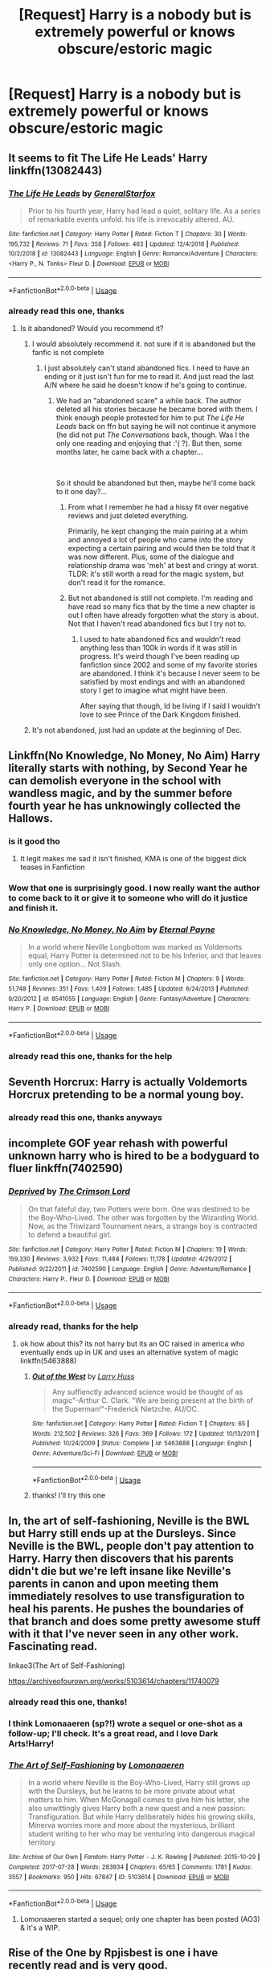 #+TITLE: [Request] Harry is a nobody but is extremely powerful or knows obscure/estoric magic

* [Request] Harry is a nobody but is extremely powerful or knows obscure/estoric magic
:PROPERTIES:
:Author: UndergroundNerd
:Score: 87
:DateUnix: 1546536628.0
:DateShort: 2019-Jan-03
:FlairText: Request
:END:

** It seems to fit The Life He Leads' Harry linkffn(13082443)
:PROPERTIES:
:Author: Eawen_Telemnar
:Score: 22
:DateUnix: 1546540117.0
:DateShort: 2019-Jan-03
:END:

*** [[https://www.fanfiction.net/s/13082443/1/][*/The Life He Leads/*]] by [[https://www.fanfiction.net/u/6194118/GeneralStarfox][/GeneralStarfox/]]

#+begin_quote
  Prior to his fourth year, Harry had lead a quiet, solitary life. As a series of remarkable events unfold. his life is irrevocably altered. AU.
#+end_quote

^{/Site/:} ^{fanfiction.net} ^{*|*} ^{/Category/:} ^{Harry} ^{Potter} ^{*|*} ^{/Rated/:} ^{Fiction} ^{T} ^{*|*} ^{/Chapters/:} ^{30} ^{*|*} ^{/Words/:} ^{195,732} ^{*|*} ^{/Reviews/:} ^{71} ^{*|*} ^{/Favs/:} ^{358} ^{*|*} ^{/Follows/:} ^{463} ^{*|*} ^{/Updated/:} ^{12/4/2018} ^{*|*} ^{/Published/:} ^{10/2/2018} ^{*|*} ^{/id/:} ^{13082443} ^{*|*} ^{/Language/:} ^{English} ^{*|*} ^{/Genre/:} ^{Romance/Adventure} ^{*|*} ^{/Characters/:} ^{<Harry} ^{P.,} ^{N.} ^{Tonks>} ^{Fleur} ^{D.} ^{*|*} ^{/Download/:} ^{[[http://www.ff2ebook.com/old/ffn-bot/index.php?id=13082443&source=ff&filetype=epub][EPUB]]} ^{or} ^{[[http://www.ff2ebook.com/old/ffn-bot/index.php?id=13082443&source=ff&filetype=mobi][MOBI]]}

--------------

*FanfictionBot*^{2.0.0-beta} | [[https://github.com/tusing/reddit-ffn-bot/wiki/Usage][Usage]]
:PROPERTIES:
:Author: FanfictionBot
:Score: 2
:DateUnix: 1546540139.0
:DateShort: 2019-Jan-03
:END:


*** already read this one, thanks
:PROPERTIES:
:Author: UndergroundNerd
:Score: 1
:DateUnix: 1546540144.0
:DateShort: 2019-Jan-03
:END:

**** Is it abandoned? Would you recommend it?
:PROPERTIES:
:Author: meandyouandyouandme
:Score: 2
:DateUnix: 1546542518.0
:DateShort: 2019-Jan-03
:END:

***** I would absolutely recommend it. not sure if it is abandoned but the fanfic is not complete
:PROPERTIES:
:Author: UndergroundNerd
:Score: 6
:DateUnix: 1546542662.0
:DateShort: 2019-Jan-03
:END:

****** I just absolutely can't stand abandoned fics. I need to have an ending or it just isn't fun for me to read it. And just read the last A/N where he said he doesn't know if he's going to continue.
:PROPERTIES:
:Author: meandyouandyouandme
:Score: 10
:DateUnix: 1546545509.0
:DateShort: 2019-Jan-03
:END:

******* We had an "abandoned scare" a while back. The author deleted all his stories because he became bored with them. I think enough people protested for him to put /The Life He Leads/ back on ffn but saying he will not continue it anymore (he did not put /The Conversations/ back, though. Was I the only one reading and enjoying that :'( ?). But then, some months later, he came back with a chapter...

​

So it should be abandoned but then, maybe he'll come back to it one day?...
:PROPERTIES:
:Author: Eawen_Telemnar
:Score: 10
:DateUnix: 1546546396.0
:DateShort: 2019-Jan-03
:END:

******** From what I remember he had a hissy fit over negative reviews and just deleted everything.

Primarily, he kept changing the main pairing at a whim and annoyed a lot of people who came into the story expecting a certain pairing and would then be told that it was now different. Plus, some of the dialogue and relationship drama was 'meh' at best and cringy at worst. TLDR: it's still worth a read for the magic system, but don't read it for the romance.
:PROPERTIES:
:Author: Darkenmal
:Score: 8
:DateUnix: 1546559181.0
:DateShort: 2019-Jan-04
:END:


******** But not abandoned is still not complete. I'm reading and have read so many fics that by the time a new chapter is out I often have already forgotten what the story is about. Not that I haven't read abandoned fics but I try not to.
:PROPERTIES:
:Author: meandyouandyouandme
:Score: 2
:DateUnix: 1546554809.0
:DateShort: 2019-Jan-04
:END:

********* I used to hate abandoned fics and wouldn't read anything less than 100k in words if it was still in progress. It's weird though I've been reading up fanfiction since 2002 and some of my favorite stories are abandoned. I think it's because I never seem to be satisfied by most endings and with an abandoned story I get to imagine what might have been.

After saying that though, Id be living if I said I wouldn't love to see Prince of the Dark Kingdom finished.
:PROPERTIES:
:Author: alwaysaloneguy
:Score: 1
:DateUnix: 1546562840.0
:DateShort: 2019-Jan-04
:END:


***** It's not abandoned, just had an update at the beginning of Dec.
:PROPERTIES:
:Author: darkpothead
:Score: 1
:DateUnix: 1546589797.0
:DateShort: 2019-Jan-04
:END:


** Linkffn(No Knowledge, No Money, No Aim) Harry literally starts with nothing, by Second Year he can demolish everyone in the school with wandless magic, and by the summer before fourth year he has unknowingly collected the Hallows.
:PROPERTIES:
:Author: Jahoan
:Score: 17
:DateUnix: 1546544433.0
:DateShort: 2019-Jan-03
:END:

*** is it good tho
:PROPERTIES:
:Author: raapster
:Score: 7
:DateUnix: 1546544487.0
:DateShort: 2019-Jan-03
:END:

**** It legit makes me sad it isn't finished, KMA is one of the biggest dick teases in Fanfiction
:PROPERTIES:
:Author: KidCoheed
:Score: 3
:DateUnix: 1546563875.0
:DateShort: 2019-Jan-04
:END:


*** Wow that one is surprisingly good. I now really want the author to come back to it or give it to someone who will do it justice and finish it.
:PROPERTIES:
:Author: thedavey2
:Score: 3
:DateUnix: 1546735811.0
:DateShort: 2019-Jan-06
:END:


*** [[https://www.fanfiction.net/s/8541055/1/][*/No Knowledge, No Money, No Aim/*]] by [[https://www.fanfiction.net/u/4263085/Eternal-Payne][/Eternal Payne/]]

#+begin_quote
  In a world where Neville Longbottom was marked as Voldemorts equal, Harry Potter is determined not to be his Inferior, and that leaves only one option... Not Slash.
#+end_quote

^{/Site/:} ^{fanfiction.net} ^{*|*} ^{/Category/:} ^{Harry} ^{Potter} ^{*|*} ^{/Rated/:} ^{Fiction} ^{M} ^{*|*} ^{/Chapters/:} ^{9} ^{*|*} ^{/Words/:} ^{51,748} ^{*|*} ^{/Reviews/:} ^{351} ^{*|*} ^{/Favs/:} ^{1,409} ^{*|*} ^{/Follows/:} ^{1,485} ^{*|*} ^{/Updated/:} ^{6/24/2013} ^{*|*} ^{/Published/:} ^{9/20/2012} ^{*|*} ^{/id/:} ^{8541055} ^{*|*} ^{/Language/:} ^{English} ^{*|*} ^{/Genre/:} ^{Fantasy/Adventure} ^{*|*} ^{/Characters/:} ^{Harry} ^{P.} ^{*|*} ^{/Download/:} ^{[[http://www.ff2ebook.com/old/ffn-bot/index.php?id=8541055&source=ff&filetype=epub][EPUB]]} ^{or} ^{[[http://www.ff2ebook.com/old/ffn-bot/index.php?id=8541055&source=ff&filetype=mobi][MOBI]]}

--------------

*FanfictionBot*^{2.0.0-beta} | [[https://github.com/tusing/reddit-ffn-bot/wiki/Usage][Usage]]
:PROPERTIES:
:Author: FanfictionBot
:Score: 2
:DateUnix: 1546544451.0
:DateShort: 2019-Jan-03
:END:


*** already read this one, thanks for the help
:PROPERTIES:
:Author: UndergroundNerd
:Score: 1
:DateUnix: 1546544485.0
:DateShort: 2019-Jan-03
:END:


** Seventh Horcrux: Harry is actually Voldemorts Horcrux pretending to be a normal young boy.
:PROPERTIES:
:Author: 15_Redstones
:Score: 15
:DateUnix: 1546541520.0
:DateShort: 2019-Jan-03
:END:

*** already read this one, thanks anyways
:PROPERTIES:
:Author: UndergroundNerd
:Score: 3
:DateUnix: 1546541540.0
:DateShort: 2019-Jan-03
:END:


** incomplete GOF year rehash with powerful unknown harry who is hired to be a bodyguard to fluer linkffn(7402590)
:PROPERTIES:
:Author: k-k-KFC
:Score: 5
:DateUnix: 1546550931.0
:DateShort: 2019-Jan-04
:END:

*** [[https://www.fanfiction.net/s/7402590/1/][*/Deprived/*]] by [[https://www.fanfiction.net/u/3269586/The-Crimson-Lord][/The Crimson Lord/]]

#+begin_quote
  On that fateful day, two Potters were born. One was destined to be the Boy-Who-Lived. The other was forgotten by the Wizarding World. Now, as the Triwizard Tournament nears, a strange boy is contracted to defend a beautiful girl.
#+end_quote

^{/Site/:} ^{fanfiction.net} ^{*|*} ^{/Category/:} ^{Harry} ^{Potter} ^{*|*} ^{/Rated/:} ^{Fiction} ^{M} ^{*|*} ^{/Chapters/:} ^{19} ^{*|*} ^{/Words/:} ^{159,330} ^{*|*} ^{/Reviews/:} ^{3,932} ^{*|*} ^{/Favs/:} ^{11,484} ^{*|*} ^{/Follows/:} ^{11,178} ^{*|*} ^{/Updated/:} ^{4/29/2012} ^{*|*} ^{/Published/:} ^{9/22/2011} ^{*|*} ^{/id/:} ^{7402590} ^{*|*} ^{/Language/:} ^{English} ^{*|*} ^{/Genre/:} ^{Adventure/Romance} ^{*|*} ^{/Characters/:} ^{Harry} ^{P.,} ^{Fleur} ^{D.} ^{*|*} ^{/Download/:} ^{[[http://www.ff2ebook.com/old/ffn-bot/index.php?id=7402590&source=ff&filetype=epub][EPUB]]} ^{or} ^{[[http://www.ff2ebook.com/old/ffn-bot/index.php?id=7402590&source=ff&filetype=mobi][MOBI]]}

--------------

*FanfictionBot*^{2.0.0-beta} | [[https://github.com/tusing/reddit-ffn-bot/wiki/Usage][Usage]]
:PROPERTIES:
:Author: FanfictionBot
:Score: 2
:DateUnix: 1546551001.0
:DateShort: 2019-Jan-04
:END:


*** already read, thanks for the help
:PROPERTIES:
:Author: UndergroundNerd
:Score: 1
:DateUnix: 1546551023.0
:DateShort: 2019-Jan-04
:END:

**** ok how about this? its not harry but its an OC raised in america who eventually ends up in UK and uses an alternative system of magic linkffn(5463888)
:PROPERTIES:
:Author: k-k-KFC
:Score: 2
:DateUnix: 1546551244.0
:DateShort: 2019-Jan-04
:END:

***** [[https://www.fanfiction.net/s/5463888/1/][*/Out of the West/*]] by [[https://www.fanfiction.net/u/2062884/Larry-Huss][/Larry Huss/]]

#+begin_quote
  Any suffienctly advanced science would be thought of as magic"-Arthur C. Clark. "We are being present at the birth of the Superman!"-Frederick Nietzche. AU/OC.
#+end_quote

^{/Site/:} ^{fanfiction.net} ^{*|*} ^{/Category/:} ^{Harry} ^{Potter} ^{*|*} ^{/Rated/:} ^{Fiction} ^{T} ^{*|*} ^{/Chapters/:} ^{65} ^{*|*} ^{/Words/:} ^{212,502} ^{*|*} ^{/Reviews/:} ^{326} ^{*|*} ^{/Favs/:} ^{369} ^{*|*} ^{/Follows/:} ^{172} ^{*|*} ^{/Updated/:} ^{10/13/2011} ^{*|*} ^{/Published/:} ^{10/24/2009} ^{*|*} ^{/Status/:} ^{Complete} ^{*|*} ^{/id/:} ^{5463888} ^{*|*} ^{/Language/:} ^{English} ^{*|*} ^{/Genre/:} ^{Adventure/Sci-Fi} ^{*|*} ^{/Download/:} ^{[[http://www.ff2ebook.com/old/ffn-bot/index.php?id=5463888&source=ff&filetype=epub][EPUB]]} ^{or} ^{[[http://www.ff2ebook.com/old/ffn-bot/index.php?id=5463888&source=ff&filetype=mobi][MOBI]]}

--------------

*FanfictionBot*^{2.0.0-beta} | [[https://github.com/tusing/reddit-ffn-bot/wiki/Usage][Usage]]
:PROPERTIES:
:Author: FanfictionBot
:Score: 2
:DateUnix: 1546551251.0
:DateShort: 2019-Jan-04
:END:


***** thanks! I'll try this one
:PROPERTIES:
:Author: UndergroundNerd
:Score: 2
:DateUnix: 1546551542.0
:DateShort: 2019-Jan-04
:END:


** In, the art of self-fashioning, Neville is the BWL but Harry still ends up at the Dursleys. Since Neville is the BWL, people don't pay attention to Harry. Harry then discovers that his parents didn't die but we're left insane like Neville's parents in canon and upon meeting them immediately resolves to use transfiguration to heal his parents. He pushes the boundaries of that branch and does some pretty awesome stuff with it that I've never seen in any other work. Fascinating read.

linkao3(The Art of Self-Fashioning)

[[https://archiveofourown.org/works/5103614/chapters/11740079]]
:PROPERTIES:
:Author: Efficient_Assistant
:Score: 4
:DateUnix: 1546559786.0
:DateShort: 2019-Jan-04
:END:

*** already read this one, thanks!
:PROPERTIES:
:Author: UndergroundNerd
:Score: 3
:DateUnix: 1546560210.0
:DateShort: 2019-Jan-04
:END:


*** I think Lomonaaeren (sp?!) wrote a sequel or one-shot as a follow-up; I'll check. It's a great read, and I love Dark Arts!Harry!
:PROPERTIES:
:Author: Suzanne95
:Score: 2
:DateUnix: 1546581833.0
:DateShort: 2019-Jan-04
:END:


*** [[https://archiveofourown.org/works/5103614][*/The Art of Self-Fashioning/*]] by [[https://www.archiveofourown.org/users/Lomonaaeren/pseuds/Lomonaaeren][/Lomonaaeren/]]

#+begin_quote
  In a world where Neville is the Boy-Who-Lived, Harry still grows up with the Dursleys, but he learns to be more private about what matters to him. When McGonagall comes to give him his letter, she also unwittingly gives Harry both a new quest and a new passion: Transfiguration. But while Harry deliberately hides his growing skills, Minerva worries more and more about the mysterious, brilliant student writing to her who may be venturing into dangerous magical territory.
#+end_quote

^{/Site/:} ^{Archive} ^{of} ^{Our} ^{Own} ^{*|*} ^{/Fandom/:} ^{Harry} ^{Potter} ^{-} ^{J.} ^{K.} ^{Rowling} ^{*|*} ^{/Published/:} ^{2015-10-29} ^{*|*} ^{/Completed/:} ^{2017-07-28} ^{*|*} ^{/Words/:} ^{283934} ^{*|*} ^{/Chapters/:} ^{65/65} ^{*|*} ^{/Comments/:} ^{1781} ^{*|*} ^{/Kudos/:} ^{3557} ^{*|*} ^{/Bookmarks/:} ^{950} ^{*|*} ^{/Hits/:} ^{67847} ^{*|*} ^{/ID/:} ^{5103614} ^{*|*} ^{/Download/:} ^{[[https://archiveofourown.org/downloads/Lo/Lomonaaeren/5103614/The%20Art%20of%20SelfFashioning.epub?updated_at=1542166402][EPUB]]} ^{or} ^{[[https://archiveofourown.org/downloads/Lo/Lomonaaeren/5103614/The%20Art%20of%20SelfFashioning.mobi?updated_at=1542166402][MOBI]]}

--------------

*FanfictionBot*^{2.0.0-beta} | [[https://github.com/tusing/reddit-ffn-bot/wiki/Usage][Usage]]
:PROPERTIES:
:Author: FanfictionBot
:Score: 1
:DateUnix: 1546559798.0
:DateShort: 2019-Jan-04
:END:

**** Lomonaaeren started a sequel; only one chapter has been posted (AO3) & it's a WIP.
:PROPERTIES:
:Author: Suzanne95
:Score: 2
:DateUnix: 1546581997.0
:DateShort: 2019-Jan-04
:END:


** Rise of the One by Rpjisbest is one i have recently read and is very good.
:PROPERTIES:
:Author: moon53goddess
:Score: 3
:DateUnix: 1546567985.0
:DateShort: 2019-Jan-04
:END:

*** linkffn(13124093)
:PROPERTIES:
:Author: mikkelibob
:Score: 4
:DateUnix: 1546571382.0
:DateShort: 2019-Jan-04
:END:

**** [[https://www.fanfiction.net/s/13124093/1/][*/Rise of the One/*]] by [[https://www.fanfiction.net/u/11448350/Rpgisbest][/Rpgisbest/]]

#+begin_quote
  Harry potter is not the boy-who-lived. He is not the savior of magical Britain. He is just and orphan who has a dream, to become something great. (Rating M just for precaution)
#+end_quote

^{/Site/:} ^{fanfiction.net} ^{*|*} ^{/Category/:} ^{Harry} ^{Potter} ^{*|*} ^{/Rated/:} ^{Fiction} ^{M} ^{*|*} ^{/Chapters/:} ^{15} ^{*|*} ^{/Words/:} ^{88,451} ^{*|*} ^{/Reviews/:} ^{44} ^{*|*} ^{/Favs/:} ^{165} ^{*|*} ^{/Follows/:} ^{239} ^{*|*} ^{/Updated/:} ^{1/2} ^{*|*} ^{/Published/:} ^{11/18/2018} ^{*|*} ^{/id/:} ^{13124093} ^{*|*} ^{/Language/:} ^{English} ^{*|*} ^{/Genre/:} ^{Supernatural/Spiritual} ^{*|*} ^{/Characters/:} ^{Harry} ^{P.,} ^{OC} ^{*|*} ^{/Download/:} ^{[[http://www.ff2ebook.com/old/ffn-bot/index.php?id=13124093&source=ff&filetype=epub][EPUB]]} ^{or} ^{[[http://www.ff2ebook.com/old/ffn-bot/index.php?id=13124093&source=ff&filetype=mobi][MOBI]]}

--------------

*FanfictionBot*^{2.0.0-beta} | [[https://github.com/tusing/reddit-ffn-bot/wiki/Usage][Usage]]
:PROPERTIES:
:Author: FanfictionBot
:Score: 1
:DateUnix: 1546571407.0
:DateShort: 2019-Jan-04
:END:


** I'd say linkffn(Death of Today)

The equivalent of Harry in the story is pretty much a hardworking nobody who's recruited by the unspeakables at 14 etc... And I like the story itself (I think it's well written, but English isn't my first language so I'm not a very good judge of that)
:PROPERTIES:
:Author: chaossature
:Score: 2
:DateUnix: 1546592136.0
:DateShort: 2019-Jan-04
:END:

*** [[https://www.fanfiction.net/s/5402147/1/][*/Death of Today/*]] by [[https://www.fanfiction.net/u/2093991/Epic-Solemnity][/Epic Solemnity/]]

#+begin_quote
  COMPLETE LV/HP: Raised in a Muggle orphanage, Harry arrives at Hogwarts a bitter boy. Unusually intelligent, he's recruited by the Unspeakables and the Death Eaters at a young age. As he grows older, he constantly has to struggle to keep his footing around a manipulative and bored Dark Lord, who fancies mind games and intellectual entertainment.
#+end_quote

^{/Site/:} ^{fanfiction.net} ^{*|*} ^{/Category/:} ^{Harry} ^{Potter} ^{*|*} ^{/Rated/:} ^{Fiction} ^{M} ^{*|*} ^{/Chapters/:} ^{71} ^{*|*} ^{/Words/:} ^{500,882} ^{*|*} ^{/Reviews/:} ^{8,293} ^{*|*} ^{/Favs/:} ^{8,831} ^{*|*} ^{/Follows/:} ^{4,443} ^{*|*} ^{/Updated/:} ^{7/2} ^{*|*} ^{/Published/:} ^{9/26/2009} ^{*|*} ^{/Status/:} ^{Complete} ^{*|*} ^{/id/:} ^{5402147} ^{*|*} ^{/Language/:} ^{English} ^{*|*} ^{/Genre/:} ^{Suspense/Adventure} ^{*|*} ^{/Characters/:} ^{<Voldemort,} ^{Harry} ^{P.>} ^{Lily} ^{Evans} ^{P.,} ^{Lucius} ^{M.} ^{*|*} ^{/Download/:} ^{[[http://www.ff2ebook.com/old/ffn-bot/index.php?id=5402147&source=ff&filetype=epub][EPUB]]} ^{or} ^{[[http://www.ff2ebook.com/old/ffn-bot/index.php?id=5402147&source=ff&filetype=mobi][MOBI]]}

--------------

*FanfictionBot*^{2.0.0-beta} | [[https://github.com/tusing/reddit-ffn-bot/wiki/Usage][Usage]]
:PROPERTIES:
:Author: FanfictionBot
:Score: 1
:DateUnix: 1546592147.0
:DateShort: 2019-Jan-04
:END:


** linkffn(10311215)
:PROPERTIES:
:Score: 2
:DateUnix: 1546562151.0
:DateShort: 2019-Jan-04
:END:

*** [[https://www.fanfiction.net/s/10311215/1/][*/October/*]] by [[https://www.fanfiction.net/u/1318815/The-Carnivorous-Muffin][/The Carnivorous Muffin/]]

#+begin_quote
  It is not paradox to rewrite history, in the breath of a single moment a universe blooms into existence as another path fades from view, Tom Riddle meets an aberration on the train to Hogwarts and the rest is in flux. AU, time travel, Death!Harry, Tom/Lily and Tom/Harry, not threesome
#+end_quote

^{/Site/:} ^{fanfiction.net} ^{*|*} ^{/Category/:} ^{Harry} ^{Potter} ^{*|*} ^{/Rated/:} ^{Fiction} ^{T} ^{*|*} ^{/Chapters/:} ^{41} ^{*|*} ^{/Words/:} ^{152,232} ^{*|*} ^{/Reviews/:} ^{2,029} ^{*|*} ^{/Favs/:} ^{3,339} ^{*|*} ^{/Follows/:} ^{3,859} ^{*|*} ^{/Updated/:} ^{12/10} ^{*|*} ^{/Published/:} ^{4/29/2014} ^{*|*} ^{/id/:} ^{10311215} ^{*|*} ^{/Language/:} ^{English} ^{*|*} ^{/Genre/:} ^{Drama/Friendship} ^{*|*} ^{/Characters/:} ^{<Harry} ^{P.,} ^{Tom} ^{R.} ^{Jr.,} ^{Lily} ^{Evans} ^{P.>} ^{*|*} ^{/Download/:} ^{[[http://www.ff2ebook.com/old/ffn-bot/index.php?id=10311215&source=ff&filetype=epub][EPUB]]} ^{or} ^{[[http://www.ff2ebook.com/old/ffn-bot/index.php?id=10311215&source=ff&filetype=mobi][MOBI]]}

--------------

*FanfictionBot*^{2.0.0-beta} | [[https://github.com/tusing/reddit-ffn-bot/wiki/Usage][Usage]]
:PROPERTIES:
:Author: FanfictionBot
:Score: 1
:DateUnix: 1546562164.0
:DateShort: 2019-Jan-04
:END:


** linkffn(Delenda Est)

Harry goes back in time as a nobody but with good fighting power.
:PROPERTIES:
:Author: TheJayEye
:Score: 1
:DateUnix: 1546596238.0
:DateShort: 2019-Jan-04
:END:

*** [[https://www.fanfiction.net/s/5511855/1/][*/Delenda Est/*]] by [[https://www.fanfiction.net/u/116880/Lord-Silvere][/Lord Silvere/]]

#+begin_quote
  Harry is a prisoner, and Bellatrix has fallen from grace. The accidental activation of Bella's treasured heirloom results in another chance for Harry. It also gives him the opportunity to make the acquaintance of the young and enigmatic Bellatrix Black as they change the course of history.
#+end_quote

^{/Site/:} ^{fanfiction.net} ^{*|*} ^{/Category/:} ^{Harry} ^{Potter} ^{*|*} ^{/Rated/:} ^{Fiction} ^{T} ^{*|*} ^{/Chapters/:} ^{46} ^{*|*} ^{/Words/:} ^{392,449} ^{*|*} ^{/Reviews/:} ^{7,527} ^{*|*} ^{/Favs/:} ^{13,250} ^{*|*} ^{/Follows/:} ^{8,448} ^{*|*} ^{/Updated/:} ^{9/21/2013} ^{*|*} ^{/Published/:} ^{11/14/2009} ^{*|*} ^{/Status/:} ^{Complete} ^{*|*} ^{/id/:} ^{5511855} ^{*|*} ^{/Language/:} ^{English} ^{*|*} ^{/Characters/:} ^{Harry} ^{P.,} ^{Bellatrix} ^{L.} ^{*|*} ^{/Download/:} ^{[[http://www.ff2ebook.com/old/ffn-bot/index.php?id=5511855&source=ff&filetype=epub][EPUB]]} ^{or} ^{[[http://www.ff2ebook.com/old/ffn-bot/index.php?id=5511855&source=ff&filetype=mobi][MOBI]]}

--------------

*FanfictionBot*^{2.0.0-beta} | [[https://github.com/tusing/reddit-ffn-bot/wiki/Usage][Usage]]
:PROPERTIES:
:Author: FanfictionBot
:Score: 1
:DateUnix: 1546596255.0
:DateShort: 2019-Jan-04
:END:


** try brutal harry on wattpad maybe. i love that book.
:PROPERTIES:
:Author: harry_potters_mom
:Score: 1
:DateUnix: 1546740376.0
:DateShort: 2019-Jan-06
:END:


** Brutal Harry.
:PROPERTIES:
:Author: harry_potters_mom
:Score: 1
:DateUnix: 1556841245.0
:DateShort: 2019-May-03
:END:


** Mobile so idk how linkffn bot works but “What We're Looking For” has Harry arrive at Hogwarts in 6th year after being trained by the Order for ages.

It's a compelling story.
:PROPERTIES:
:Score: 1
:DateUnix: 1546551652.0
:DateShort: 2019-Jan-04
:END:

*** Are you sure you didn't mean *What We're /Fighting/ For* by James Spookie? linkffn(9766604)

I'm not sure it really fits the request though. Harry is still a prophesied hero and "the boy who lived". He just hasn't been attending Hogwarts.
:PROPERTIES:
:Author: KarelJanovic
:Score: 3
:DateUnix: 1546563030.0
:DateShort: 2019-Jan-04
:END:

**** [[https://www.fanfiction.net/s/9766604/1/][*/What We're Fighting For/*]] by [[https://www.fanfiction.net/u/649126/James-Spookie][/James Spookie/]]

#+begin_quote
  The savior of magical Britain is believed dead until he shows up to fight Death Eaters. Hermione Granger is a very lonely young woman without a single friend until she boards the Hogwarts Express for her sixth year, and her life take a major turn. SERIOUS WARNING. Rated M for a reason. DO NOT READ if easily offended.
#+end_quote

^{/Site/:} ^{fanfiction.net} ^{*|*} ^{/Category/:} ^{Harry} ^{Potter} ^{*|*} ^{/Rated/:} ^{Fiction} ^{M} ^{*|*} ^{/Chapters/:} ^{28} ^{*|*} ^{/Words/:} ^{244,762} ^{*|*} ^{/Reviews/:} ^{2,703} ^{*|*} ^{/Favs/:} ^{6,689} ^{*|*} ^{/Follows/:} ^{4,351} ^{*|*} ^{/Updated/:} ^{7/13/2014} ^{*|*} ^{/Published/:} ^{10/14/2013} ^{*|*} ^{/Status/:} ^{Complete} ^{*|*} ^{/id/:} ^{9766604} ^{*|*} ^{/Language/:} ^{English} ^{*|*} ^{/Genre/:} ^{Romance} ^{*|*} ^{/Characters/:} ^{<Harry} ^{P.,} ^{Hermione} ^{G.>} ^{Neville} ^{L.,} ^{Lavender} ^{B.} ^{*|*} ^{/Download/:} ^{[[http://www.ff2ebook.com/old/ffn-bot/index.php?id=9766604&source=ff&filetype=epub][EPUB]]} ^{or} ^{[[http://www.ff2ebook.com/old/ffn-bot/index.php?id=9766604&source=ff&filetype=mobi][MOBI]]}

--------------

*FanfictionBot*^{2.0.0-beta} | [[https://github.com/tusing/reddit-ffn-bot/wiki/Usage][Usage]]
:PROPERTIES:
:Author: FanfictionBot
:Score: 1
:DateUnix: 1546563039.0
:DateShort: 2019-Jan-04
:END:


*** [deleted]
:PROPERTIES:
:Score: 1
:DateUnix: 1546561155.0
:DateShort: 2019-Jan-04
:END:

**** James Spookie r.e above comment
:PROPERTIES:
:Score: 1
:DateUnix: 1546586692.0
:DateShort: 2019-Jan-04
:END:


*** [deleted]
:PROPERTIES:
:Score: 1
:DateUnix: 1546562855.0
:DateShort: 2019-Jan-04
:END:

**** [[https://www.fanfiction.net/s/9766604/1/][*/What We're Fighting For/*]] by [[https://www.fanfiction.net/u/649126/James-Spookie][/James Spookie/]]

#+begin_quote
  The savior of magical Britain is believed dead until he shows up to fight Death Eaters. Hermione Granger is a very lonely young woman without a single friend until she boards the Hogwarts Express for her sixth year, and her life take a major turn. SERIOUS WARNING. Rated M for a reason. DO NOT READ if easily offended.
#+end_quote

^{/Site/:} ^{fanfiction.net} ^{*|*} ^{/Category/:} ^{Harry} ^{Potter} ^{*|*} ^{/Rated/:} ^{Fiction} ^{M} ^{*|*} ^{/Chapters/:} ^{28} ^{*|*} ^{/Words/:} ^{244,762} ^{*|*} ^{/Reviews/:} ^{2,703} ^{*|*} ^{/Favs/:} ^{6,689} ^{*|*} ^{/Follows/:} ^{4,351} ^{*|*} ^{/Updated/:} ^{7/13/2014} ^{*|*} ^{/Published/:} ^{10/14/2013} ^{*|*} ^{/Status/:} ^{Complete} ^{*|*} ^{/id/:} ^{9766604} ^{*|*} ^{/Language/:} ^{English} ^{*|*} ^{/Genre/:} ^{Romance} ^{*|*} ^{/Characters/:} ^{<Harry} ^{P.,} ^{Hermione} ^{G.>} ^{Neville} ^{L.,} ^{Lavender} ^{B.} ^{*|*} ^{/Download/:} ^{[[http://www.ff2ebook.com/old/ffn-bot/index.php?id=9766604&source=ff&filetype=epub][EPUB]]} ^{or} ^{[[http://www.ff2ebook.com/old/ffn-bot/index.php?id=9766604&source=ff&filetype=mobi][MOBI]]}

--------------

*FanfictionBot*^{2.0.0-beta} | [[https://github.com/tusing/reddit-ffn-bot/wiki/Usage][Usage]]
:PROPERTIES:
:Author: FanfictionBot
:Score: 1
:DateUnix: 1546562868.0
:DateShort: 2019-Jan-04
:END:

